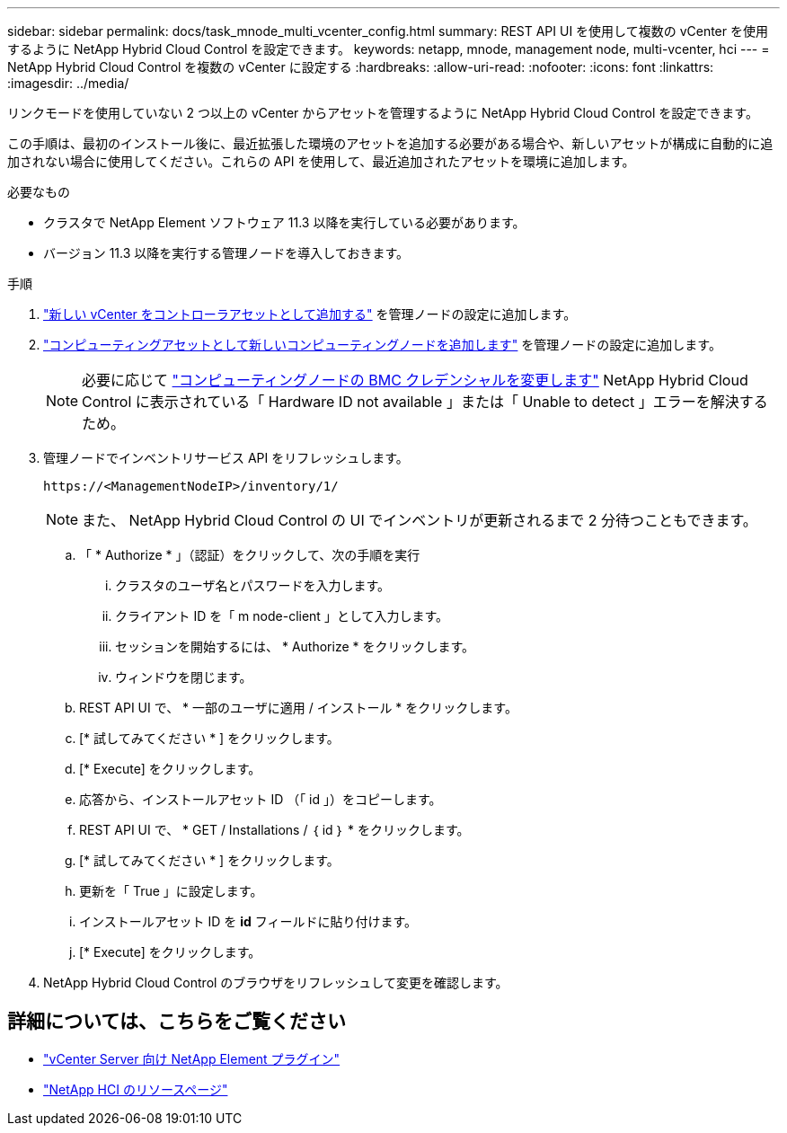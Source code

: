 ---
sidebar: sidebar 
permalink: docs/task_mnode_multi_vcenter_config.html 
summary: REST API UI を使用して複数の vCenter を使用するように NetApp Hybrid Cloud Control を設定できます。 
keywords: netapp, mnode, management node, multi-vcenter, hci 
---
= NetApp Hybrid Cloud Control を複数の vCenter に設定する
:hardbreaks:
:allow-uri-read: 
:nofooter: 
:icons: font
:linkattrs: 
:imagesdir: ../media/


[role="lead"]
リンクモードを使用していない 2 つ以上の vCenter からアセットを管理するように NetApp Hybrid Cloud Control を設定できます。

この手順は、最初のインストール後に、最近拡張した環境のアセットを追加する必要がある場合や、新しいアセットが構成に自動的に追加されない場合に使用してください。これらの API を使用して、最近追加されたアセットを環境に追加します。

.必要なもの
* クラスタで NetApp Element ソフトウェア 11.3 以降を実行している必要があります。
* バージョン 11.3 以降を実行する管理ノードを導入しておきます。


.手順
. link:task_mnode_add_assets.html["新しい vCenter をコントローラアセットとして追加する"] を管理ノードの設定に追加します。
. link:task_mnode_add_assets.html["コンピューティングアセットとして新しいコンピューティングノードを追加します"] を管理ノードの設定に追加します。
+

NOTE: 必要に応じて link:task_hcc_edit_bmc_info.html["コンピューティングノードの BMC クレデンシャルを変更します"] NetApp Hybrid Cloud Control に表示されている「 Hardware ID not available 」または「 Unable to detect 」エラーを解決するため。

. 管理ノードでインベントリサービス API をリフレッシュします。
+
[listing]
----
https://<ManagementNodeIP>/inventory/1/
----
+

NOTE: また、 NetApp Hybrid Cloud Control の UI でインベントリが更新されるまで 2 分待つこともできます。

+
.. 「 * Authorize * 」（認証）をクリックして、次の手順を実行
+
... クラスタのユーザ名とパスワードを入力します。
... クライアント ID を「 m node-client 」として入力します。
... セッションを開始するには、 * Authorize * をクリックします。
... ウィンドウを閉じます。


.. REST API UI で、 * 一部のユーザに適用 / インストール * をクリックします。
.. [* 試してみてください * ] をクリックします。
.. [* Execute] をクリックします。
.. 応答から、インストールアセット ID （「 id 」）をコピーします。
.. REST API UI で、 * GET / Installations / ｛ id ｝ * をクリックします。
.. [* 試してみてください * ] をクリックします。
.. 更新を「 True 」に設定します。
.. インストールアセット ID を *id* フィールドに貼り付けます。
.. [* Execute] をクリックします。


. NetApp Hybrid Cloud Control のブラウザをリフレッシュして変更を確認します。


[discrete]
== 詳細については、こちらをご覧ください

* https://docs.netapp.com/us-en/vcp/index.html["vCenter Server 向け NetApp Element プラグイン"^]
* https://www.netapp.com/hybrid-cloud/hci-documentation/["NetApp HCI のリソースページ"^]

